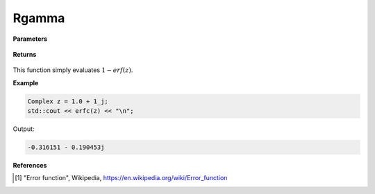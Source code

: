 
Rgamma
=====

.. cpp:function:: constexpr Complex erfc(const Complex& z) noexcept

   Evaluates the complementary erf function, erfc. 

**Parameters**

    .. cpp:var:: const Complex& z

        A complex number. 

**Returns**

    .. cpp:type:: Complex

        A complex number. 

This function simply evaluates :math:`1 - erf(z)`. 


**Example**

.. code-block:: cpp

   Complex z = 1.0 + 1_j;
   std::cout << erfc(z) << "\n";

Output:

.. code-block:: cpp

  -0.316151 - 0.190453j

**References**

.. [1] "Error function", Wikipedia,
        https://en.wikipedia.org/wiki/Error_function